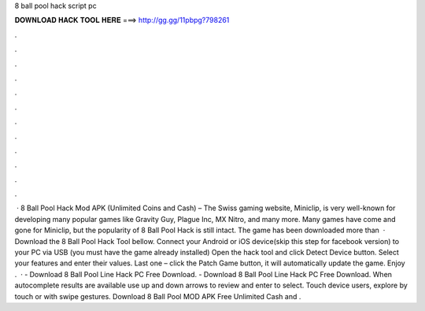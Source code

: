 8 ball pool hack script pc

𝐃𝐎𝐖𝐍𝐋𝐎𝐀𝐃 𝐇𝐀𝐂𝐊 𝐓𝐎𝐎𝐋 𝐇𝐄𝐑𝐄 ===> http://gg.gg/11pbpg?798261

.

.

.

.

.

.

.

.

.

.

.

.

 · 8 Ball Pool Hack Mod APK (Unlimited Coins and Cash) – The Swiss gaming website, Miniclip, is very well-known for developing many popular games like Gravity Guy, Plague Inc, MX Nitro, and many more. Many games have come and gone for Miniclip, but the popularity of 8 Ball Pool Hack is still intact. The game has been downloaded more than   · Download the 8 Ball Pool Hack Tool bellow. Connect your Android or iOS device(skip this step for facebook version) to your PC via USB (you must have the game already installed) Open the hack tool and click Detect Device button. Select your features and enter their values. Last one – click the Patch Game button, it will automatically update the game. Enjoy .  · - Download 8 Ball Pool Line Hack PC Free Download. - Download 8 Ball Pool Line Hack PC Free Download. When autocomplete results are available use up and down arrows to review and enter to select. Touch device users, explore by touch or with swipe gestures. Download 8 Ball Pool MOD APK Free Unlimited Cash and .